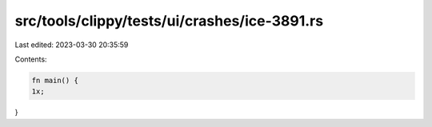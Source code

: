 src/tools/clippy/tests/ui/crashes/ice-3891.rs
=============================================

Last edited: 2023-03-30 20:35:59

Contents:

.. code-block:: rs

    fn main() {
    1x;
}



